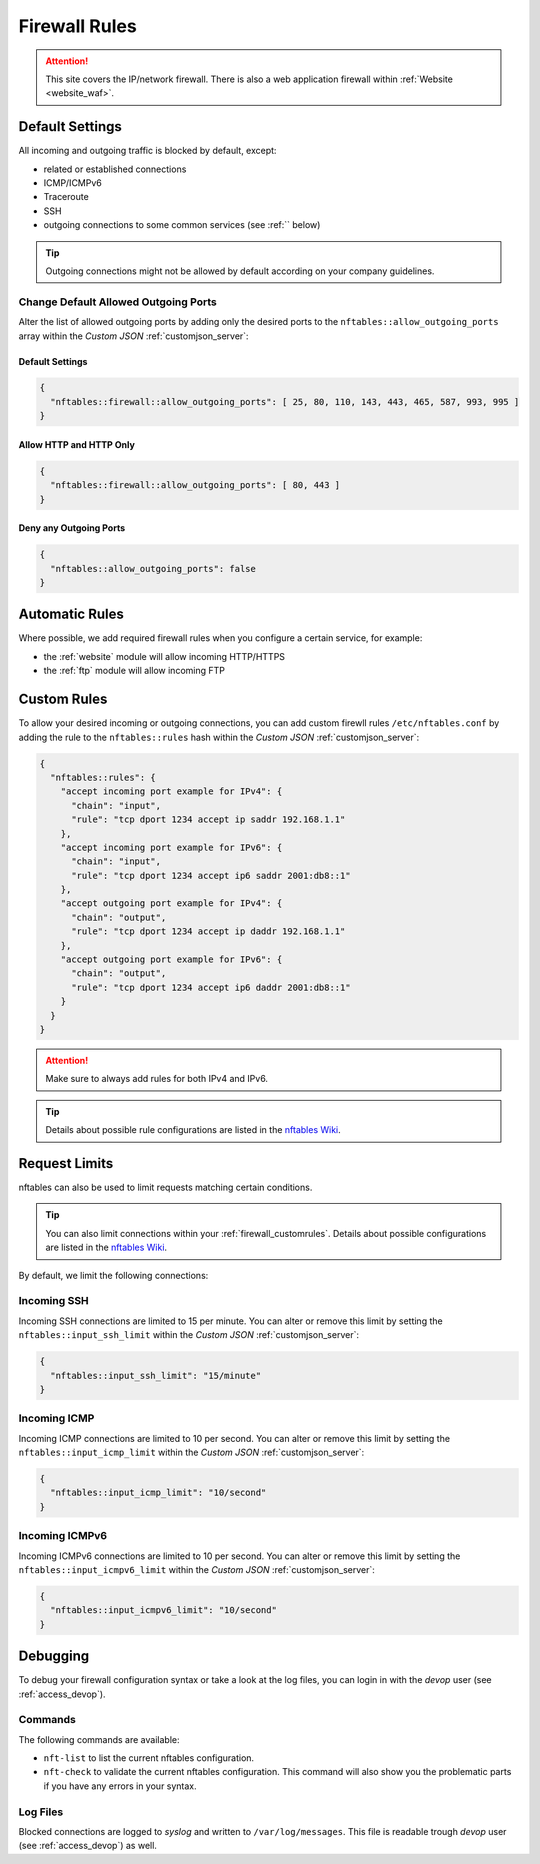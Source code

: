 .. index::
   single: Firewall
   :name: firewall

==============
Firewall Rules
==============

.. attention::
   This site covers the IP/network firewall.
   There is also a web application firewall within :ref:`Website <website_waf>`.

Default Settings
================

All incoming and outgoing traffic is blocked by default, except:

- related or established connections
- ICMP/ICMPv6
- Traceroute
- SSH
- outgoing connections to some common services (see :ref:`` below)

.. tip:: Outgoing connections might not be allowed by default according on your company guidelines.

Change Default Allowed Outgoing Ports
-------------------------------------

Alter the list of allowed outgoing ports by adding only the desired ports to the
``nftables::allow_outgoing_ports`` array within the `Custom JSON` :ref:`customjson_server`:

.. index::
   triple: Server; Firewall; Default Allowed Outgoing Ports
   :name: firewall_default-allowed-outgoing-ports

Default Settings
~~~~~~~~~~~~~~~~

.. code-block:: json

   {
     "nftables::firewall::allow_outgoing_ports": [ 25, 80, 110, 143, 443, 465, 587, 993, 995 ]
   }

Allow HTTP and HTTP Only
~~~~~~~~~~~~~~~~~~~~~~~~

.. code-block:: json

   {
     "nftables::firewall::allow_outgoing_ports": [ 80, 443 ]
   }

Deny any Outgoing Ports
~~~~~~~~~~~~~~~~~~~~~~~

.. code-block:: json

   {
     "nftables::allow_outgoing_ports": false
   }

Automatic Rules
===============

Where possible, we add required firewall rules when you configure a certain service, for example:

* the :ref:`website` module will allow incoming HTTP/HTTPS
* the :ref:`ftp` module will allow incoming FTP

.. index::
   triple: Server; Firewall; Custom Rules
   :name: firewall_customrules

Custom Rules
============

To allow your desired incoming or outgoing connections, you can add custom firewll rules ``/etc/nftables.conf``
by adding the rule to the ``nftables::rules`` hash within the `Custom JSON` :ref:`customjson_server`:

.. code-block:: json

   {
     "nftables::rules": {
       "accept incoming port example for IPv4": {
         "chain": "input",
         "rule": "tcp dport 1234 accept ip saddr 192.168.1.1"
       },
       "accept incoming port example for IPv6": {
         "chain": "input",
         "rule": "tcp dport 1234 accept ip6 saddr 2001:db8::1"
       },
       "accept outgoing port example for IPv4": {
         "chain": "output",
         "rule": "tcp dport 1234 accept ip daddr 192.168.1.1"
       },
       "accept outgoing port example for IPv6": {
         "chain": "output",
         "rule": "tcp dport 1234 accept ip6 daddr 2001:db8::1"
       }
     }
   }

.. attention:: Make sure to always add rules for both IPv4 and IPv6.

.. tip:: Details about possible rule configurations are listed in the `nftables Wiki <https://wiki.nftables.org/wiki-nftables/index.php/Quick_reference-nftables_in_10_minutes#Rules>`__.

Request Limits
==============

nftables can also be used to  limit requests matching certain conditions.

.. tip::

   You can also limit connections within your :ref:`firewall_customrules`.
   Details about possible configurations are listed in the
   `nftables Wiki <https://wiki.nftables.org/wiki-nftables/index.php/Rate_limiting_matchings>`__.

By default, we limit the following connections:

Incoming SSH
------------

Incoming SSH connections are limited to 15 per minute. You can alter or remove
this limit by setting the ``nftables::input_ssh_limit`` within the `Custom JSON`
:ref:`customjson_server`:

.. code-block:: json

   {
     "nftables::input_ssh_limit": "15/minute"
   }

Incoming ICMP
-------------

Incoming ICMP connections are limited to 10 per second. You can alter or remove
this limit by setting the ``nftables::input_icmp_limit`` within the `Custom JSON`
:ref:`customjson_server`:

.. code-block:: json

   {
     "nftables::input_icmp_limit": "10/second"
   }

Incoming ICMPv6
---------------

Incoming ICMPv6 connections are limited to 10 per second. You can alter or remove
this limit by setting the ``nftables::input_icmpv6_limit`` within the `Custom JSON`
:ref:`customjson_server`:

.. code-block:: json

   {
     "nftables::input_icmpv6_limit": "10/second"
   }

Debugging
=========

To debug your firewall configuration syntax or take a look at the log files,
you can login in with the `devop` user (see :ref:`access_devop`).

Commands
--------

The following commands are available:

* ``nft-list`` to list the current nftables configuration.
* ``nft-check`` to validate the current nftables configuration.
  This command will also show you the problematic parts if you have any errors in your syntax.

Log Files
---------

Blocked connections are logged to `syslog` and written to ``/var/log/messages``.
This file is readable trough `devop` user (see :ref:`access_devop`) as well.

